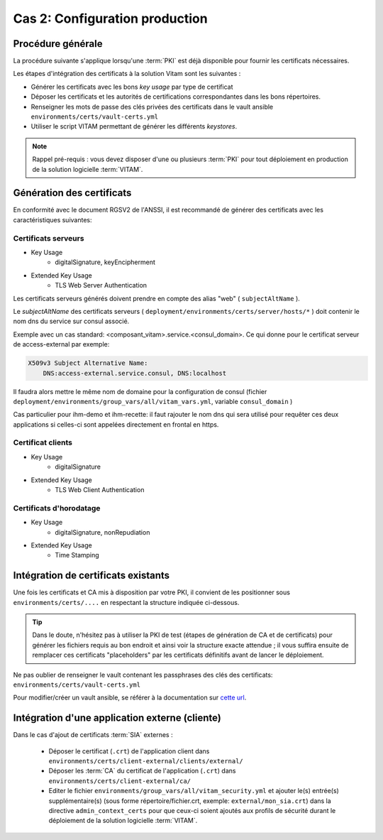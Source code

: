 Cas 2: Configuration production
===============================


Procédure générale
------------------

La procédure suivante s'applique lorsqu'une :term:`PKI` est déjà disponible pour fournir les certificats nécessaires.

Les étapes d'intégration des certificats à la solution Vitam sont les suivantes :

* Générer les certificats avec les bons `key usage` par type de certificat
* Déposer les certificats et les autorités de certifications correspondantes dans les bons répertoires.
* Renseigner les mots de passe des clés privées des certificats dans le vault ansible ``environments/certs/vault-certs.yml``
* Utiliser le script VITAM permettant de générer les différents *keystores*.

.. note:: Rappel pré-requis : vous devez disposer d'une ou plusieurs :term:`PKI` pour tout déploiement en production de la solution logicielle :term:`VITAM`.

Génération des certificats
--------------------------

En conformité avec le document RGSV2 de l'ANSSI, il est recommandé de générer des certificats avec les caractéristiques suivantes:

Certificats serveurs
^^^^^^^^^^^^^^^^^^^^

* Key Usage
    * digitalSignature, keyEncipherment
* Extended Key Usage
    * TLS Web Server Authentication

Les certificats serveurs générés doivent prendre en compte des alias "web" ( ``subjectAltName`` ).

Le *subjectAltName* des certificats serveurs ( ``deployment/environments/certs/server/hosts/*`` ) doit contenir le nom dns du service sur consul associé.

Exemple avec un cas standard: <composant_vitam>.service.<consul_domain>.
Ce qui donne pour le certificat serveur de access-external par exemple:

.. code-block:: text

    X509v3 Subject Alternative Name:
        DNS:access-external.service.consul, DNS:localhost

Il faudra alors mettre le même nom de domaine pour la configuration de consul (fichier ``deployment/environments/group_vars/all/vitam_vars.yml``, variable ``consul_domain`` )

Cas particulier pour ihm-demo et ihm-recette: il faut rajouter le nom dns qui sera utilisé pour requêter ces deux applications si celles-ci sont appelées directement en frontal en https.

Certificat clients
^^^^^^^^^^^^^^^^^^

* Key Usage
    * digitalSignature
* Extended Key Usage
    * TLS Web Client Authentication

Certificats d'horodatage
^^^^^^^^^^^^^^^^^^^^^^^^

* Key Usage
    * digitalSignature, nonRepudiation
* Extended Key Usage
    * Time Stamping

Intégration de certificats existants
------------------------------------

Une fois les certificats et CA mis à disposition par votre PKI, il convient de les positionner sous ``environments/certs/....`` en respectant la structure indiquée ci-dessous.

.. only:: html

    .. figure:: ../../annexes/images/arborescence_certs.svg
        :align: center

        Vue détaillée de l'arborescence des certificats

.. only:: latex

    .. figure:: ../../annexes/images/arborescence_certs.png
        :align: center

        Vue détaillée de l'arborescence des certificats


.. tip::

    Dans le doute, n'hésitez pas à utiliser la PKI de test (étapes de génération de CA et de certificats) pour générer les fichiers requis au bon endroit et ainsi voir la structure exacte attendue ;
    il vous suffira ensuite de remplacer ces certificats "placeholders" par les certificats définitifs avant de lancer le déploiement.

Ne pas oublier de renseigner le vault contenant les passphrases des clés des certificats: ``environments/certs/vault-certs.yml``

Pour modifier/créer un vault ansible, se référer à la documentation sur `cette url <http://docs.ansible.com/ansible/playbooks_vault.html>`_.

Intégration d'une application externe (cliente)
-----------------------------------------------

Dans le cas d'ajout de certificats :term:`SIA` externes :

    * Déposer le certificat (``.crt``) de l'application client dans ``environments/certs/client-external/clients/external/``
    * Déposer les :term:`CA` du certificat de l'application (``.crt``) dans ``environments/certs/client-external/ca/``
    * Editer le fichier ``environments/group_vars/all/vitam_security.yml`` et ajouter le(s) entrée(s) supplémentaire(s)  (sous forme répertoire/fichier.crt, exemple: ``external/mon_sia.crt``) dans  la directive ``admin_context_certs`` pour que ceux-ci soient ajoutés aux profils de sécurité durant le déploiement de la solution logicielle :term:`VITAM`.
